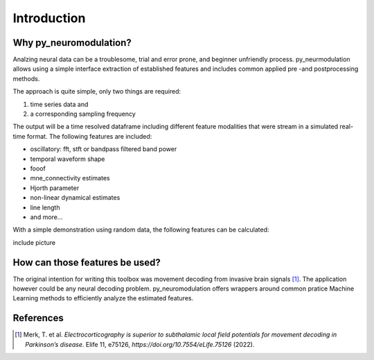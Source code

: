 .. _introduction:

Introduction
============

Why py_neuromodulation?
-----------------------

Analzing neural data can be a troublesome, trial and error prone,
and beginner unfriendly process. py_neurmodulation allows using a simple
interface extraction of established features and includes common applied pre -and postprocessing methods.

The approach is quite simple, only two things are required:

1. time series data and
2. a corresponding sampling frequency

The output will be a time resolved dataframe including different feature modalities
that were stream in a simulated real-time format. The following features are included:

* oscillatory: fft, stft or bandpass filtered band power
* temporal waveform shape
* fooof
* mne_connectivity estimates
* Hjorth parameter
* non-linear dynamical estimates
* line length
* and more...

With a simple demonstration using random data, the following features can be calculated:

include picture

How can those features be used?
-------------------------------

The original intention for writing this toolbox was movement decoding from invasive brain signals [1]_.
The application however could be any neural decoding problem.
py_neuromodulation offers wrappers around common pratice Machine Learning methods to efficiently analyze the estimated features.

References
----------

.. [1] Merk, T. et al. *Electrocorticography is superior to subthalamic local field potentials for movement decoding in Parkinson’s disease*. Elife 11, e75126, `https://doi.org/10.7554/eLife.75126` (2022).


